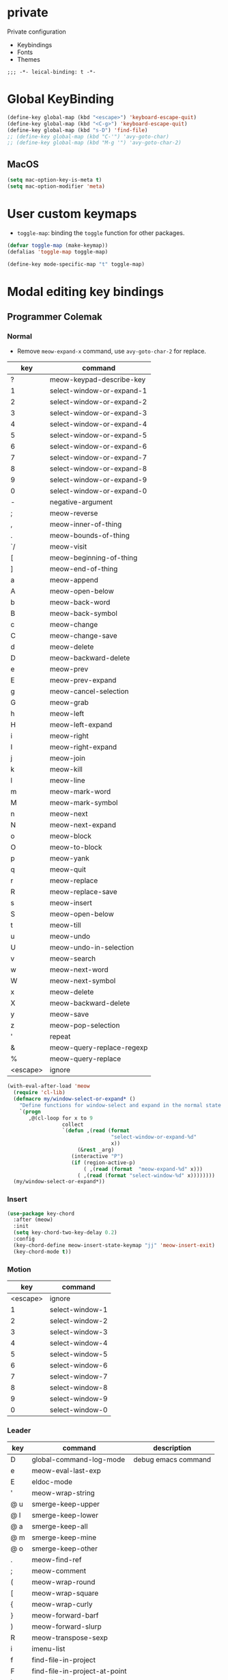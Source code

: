 * private
Private configuration
- Keybindings
- Fonts
- Themes
#+begin_src elisp
;;; -*- leical-binding: t -*-
#+end_src
* Global KeyBinding

#+begin_src emacs-lisp
  (define-key global-map (kbd "<escape>") 'keyboard-escape-quit)
  (define-key global-map (kbd "<C-g>") 'keyboard-escape-quit)
  (define-key global-map (kbd "s-D") 'find-file)
  ;; (define-key global-map (kbd "C-'") 'avy-goto-char)
  ;; (define-key global-map (kbd "M-g '") 'avy-goto-char-2)
#+end_src

** MacOS

#+begin_src emacs-lisp
  (setq mac-option-key-is-meta t)
  (setq mac-option-modifier 'meta)
#+end_src


* User custom keymaps

- ~toggle-map~: binding the =toggle= function for other packages.

#+begin_src emacs-lisp
  (defvar toggle-map (make-keymap))
  (defalias 'toggle-map toggle-map)

  (define-key mode-specific-map "t" toggle-map)
#+end_src
* Modal editing key bindings
** Programmer Colemak

*** Normal
 - Remove ~meow-expand-x~ command, use ~avy-goto-char-2~ for replace.

 #+tblname: normal-keybindings
 | key      | command                   |
 |----------+---------------------------|
 | ?        | meow-keypad-describe-key  |
 | 1        | select-window-or-expand-1 |
 | 2        | select-window-or-expand-2 |
 | 3        | select-window-or-expand-3 |
 | 4        | select-window-or-expand-4 |
 | 5        | select-window-or-expand-5 |
 | 6        | select-window-or-expand-6 |
 | 7        | select-window-or-expand-7 |
 | 8        | select-window-or-expand-8 |
 | 9        | select-window-or-expand-9 |
 | 0        | select-window-or-expand-0 |
 | -        | negative-argument         |
 | ;        | meow-reverse              |
 | ,        | meow-inner-of-thing       |
 | .        | meow-bounds-of-thing      |
 | `/       | meow-visit                |
 | [        | meow-beginning-of-thing   |
 | ]        | meow-end-of-thing         |
 | a        | meow-append               |
 | A        | meow-open-below           |
 | b        | meow-back-word            |
 | B        | meow-back-symbol          |
 | c        | meow-change               |
 | C        | meow-change-save          |
 | d        | meow-delete               |
 | D        | meow-backward-delete      |
 | e        | meow-prev                 |
 | E        | meow-prev-expand          |
 | g        | meow-cancel-selection     |
 | G        | meow-grab                 |
 | h        | meow-left                 |
 | H        | meow-left-expand          |
 | i        | meow-right                |
 | I        | meow-right-expand         |
 | j        | meow-join                 |
 | k        | meow-kill                 |
 | l        | meow-line                 |
 | m        | meow-mark-word            |
 | M        | meow-mark-symbol          |
 | n        | meow-next                 |
 | N        | meow-next-expand          |
 | o        | meow-block                |
 | O        | meow-to-block             |
 | p        | meow-yank                 |
 | q        | meow-quit                 |
 | r        | meow-replace              |
 | R        | meow-replace-save         |
 | s        | meow-insert               |
 | S        | meow-open-below           |
 | t        | meow-till                 |
 | u        | meow-undo                 |
 | U        | meow-undo-in-selection    |
 | v        | meow-search               |
 | w        | meow-next-word            |
 | W        | meow-next-symbol          |
 | x        | meow-delete               |
 | X        | meow-backward-delete      |
 | y        | meow-save                 |
 | z        | meow-pop-selection        |
 | '        | repeat                    |
 | &        | meow-query-replace-regexp |
 | %        | meow-query-replace        |
 | <escape> | ignore                    |

 #+begin_src emacs-lisp
   (with-eval-after-load 'meow
     (require 'cl-lib)
     (defmacro my/window-select-or-expand* ()
       "Define functions for window-select and expand in the normal state of meow-mode"
       `(progn
          ,@(cl-loop for x to 9
                     collect
                     `(defun ,(read (format
                                     "select-window-or-expand-%d"
                                     x))
                          (&rest _arg)
                        (interactive "P")
                        (if (region-active-p)
                            ( ,(read (format  "meow-expand-%d" x)))
                          ( ,(read (format "select-window-%d" x))))))))
     (my/window-select-or-expand*))
#+end_src

*** Insert
#+begin_src emacs-lisp
  (use-package key-chord
    :after (meow)
    :init
    (setq key-chord-two-key-delay 0.2)
    :config
    (key-chord-define meow-insert-state-keymap "jj" 'meow-insert-exit)
    (key-chord-mode t))
#+end_src

*** Motion

#+tblname: motion-keybindings
|      key | command         |
|----------+-----------------|
| <escape> | ignore          |
|        1 | select-window-1 |
|        2 | select-window-2 |
|        3 | select-window-3 |
|        4 | select-window-4 |
|        5 | select-window-5 |
|        6 | select-window-6 |
|        7 | select-window-7 |
|        8 | select-window-8 |
|        9 | select-window-9 |
|        0 | select-window-0 |


*** Leader
#+tblname: leader-keybindings
| key | command                       | description         |
|-----+-------------------------------+---------------------|
| D   | global-command-log-mode       | debug emacs command |
| e   | meow-eval-last-exp            |                     |
| E   | eldoc-mode                    |                     |
| '   | meow-wrap-string              |                     |
| @ u | smerge-keep-upper             |                     |
| @ l | smerge-keep-lower             |                     |
| @ a | smerge-keep-all               |                     |
| @ m | smerge-keep-mine              |                     |
| @ o | smerge-keep-other             |                     |
| .   | meow-find-ref                 |                     |
| ;   | meow-comment                  |                     |
| (   | meow-wrap-round               |                     |
| [   | meow-wrap-square              |                     |
| {   | meow-wrap-curly               |                     |
| }   | meow-forward-barf             |                     |
| )   | meow-forward-slurp            |                     |
| R   | meow-transpose-sexp           |                     |
| i   | imenu-list                    |                     |
| f   | find-file-in-project          |                     |
| F   | find-file-in-project-at-point |                     |
| l   | consult-ripgrep               |                     |
| L   | meow-goto-line                |                     |
| p   | find-file-in-project          |                     |
| q   | delete-window                 |                     |
| T   | vterm                         |                     |
| j   | meow-join-sexp                |                     |
| w   | other-window                  |                     |
| W   | ace-window                    |                     |
| b   | consult-buffer                |                     |
| o   | delete-other-windows          |                     |
| s   | meow-splice-sexp              |                     |
| S   | meow-split-sexp               |                     |
| k   | kill-current-buffer           |                     |
| K   | kill-matching-buffers         |                     |
| d   | devdocs-lookup                |                     |
| v   | magit                         |                     |
| -   | split-window-below            |                     |
| `=  | split-window-right            |                     |
| ,   | meow-pop-marker               |                     |
| .   | meow-find-ref                 |                     |
| u   | meow-universal-argument       |                     |
| 1   | meow-digit-argument           |                     |
| 2   | meow-digit-argument           |                     |
| 3   | meow-digit-argument           |                     |
| 4   | meow-digit-argument           |                     |
| 5   | meow-digit-argument           |                     |
| 6   | meow-digit-argument           |                     |
| 7   | meow-digit-argument           |                     |
| 8   | meow-digit-argument           |                     |
| 9   | meow-digit-argument           |                     |
| 0   | meow-digit-argument           |                     |
#+TBLFM:

** Define Keys

#+header: :var normal-keybindings=normal-keybindings :var motion-keybindings=motion-keybindings :var leader-keybindings=leader-keybindings
#+begin_src emacs-lisp

  (defvar normal-keybindings normal-keybindings)
  (defvar motion-keybindings motion-keybindings)
  (defvar leader-keybindings leader-keybindings)
  ;; (defvar leader-keybindings (concat '("\\" #'split-window-right " ") leader-keybindings))
  (defun meow-setup ()
    (let ((parse-def (lambda (x)
                       (cons
                        (format "%s" (if (and (stringp (car x)) (string-prefix-p "`" (car x)))
                                         (string-trim (substring (car x) 1))
                                       (car x)))
                        (if (string-prefix-p "dispatch:" (cadr x))
                            (string-trim (substring (cadr x) 9))
                          (intern (cadr x)))))))
      (apply #'meow-leader-define-key (mapcar parse-def leader-keybindings))
      (apply #'meow-normal-define-key (mapcar parse-def normal-keybindings))
      (apply #'meow-motion-overwrite-define-key (mapcar parse-def motion-keybindings))))
#+end_src


* Fonts

#+tblname: fonts
| key         | font                   | description                       |
|-------------+------------------------+-----------------------------------|
| default     | Source Code Pro        | default font for ascii characters |
| tall        | Source Code Pro Light  |                                   |
| wide        | Source Code Pro Medium |                                   |
| cjk         | LXGW WenKai            | default font for cjk characters   |
| symbol      | FiraCode Nerd Font     | default font for unicode symbols  |
| fixed       | Source Code Pro        | for face ~fixed-pitch~              |
| fixed-serif | Cousine Nerd Font      | for face ~fixed-pitch-serif~        |
| variable    | Fira Sans              | for face ~variable-pitch~           |

#+begin_src emacs-lisp :var fonts=fonts
  ;; (setq meomacs-fonts
  ;;       (mapcar (lambda (row)
  ;;                 (cons
  ;;                  (intern (car row))
  ;;                  (cadr row)))
  ;;               fonts))
#+end_src
* Themes

#+name: themes
- [ ] doom-one
- [X] kaolin-light
- [ ] lambda-light
- [ ] lambda-dark
- [ ] ef-light

#+header: :var themes=themes
#+begin_src emacs-lisp
  (setq meomacs-themes
        (thread-last
          themes
          (cl-remove-if-not (lambda (s) (string-prefix-p "[X] " s)))
          (mapcar (lambda (s) (intern (string-trim (substring s 4)))))))
#+end_src
